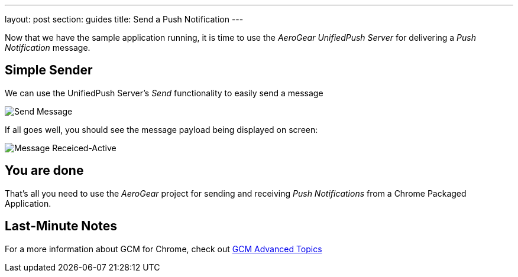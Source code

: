 ---
layout: post
section: guides
title: Send a Push Notification
---


Now that we have the sample application running, it is time to use the _AeroGear UnifiedPush Server_ for delivering a _Push Notification_ message.

== Simple Sender

We can use the UnifiedPush Server's _Send_ functionality to easily send a message

image:./img/send_notification.png[Send Message]

If all goes well, you should see the message payload being displayed on screen:

image:./img/notif_success.png[Message Receiced-Active]

== You are done

That's all you need to use the _AeroGear_ project for sending and receiving _Push Notifications_ from a Chrome Packaged Application.

== Last-Minute Notes

For a more information about GCM for Chrome, check out link:http://developer.chrome.com/apps/cloudMessaging[GCM Advanced Topics]
